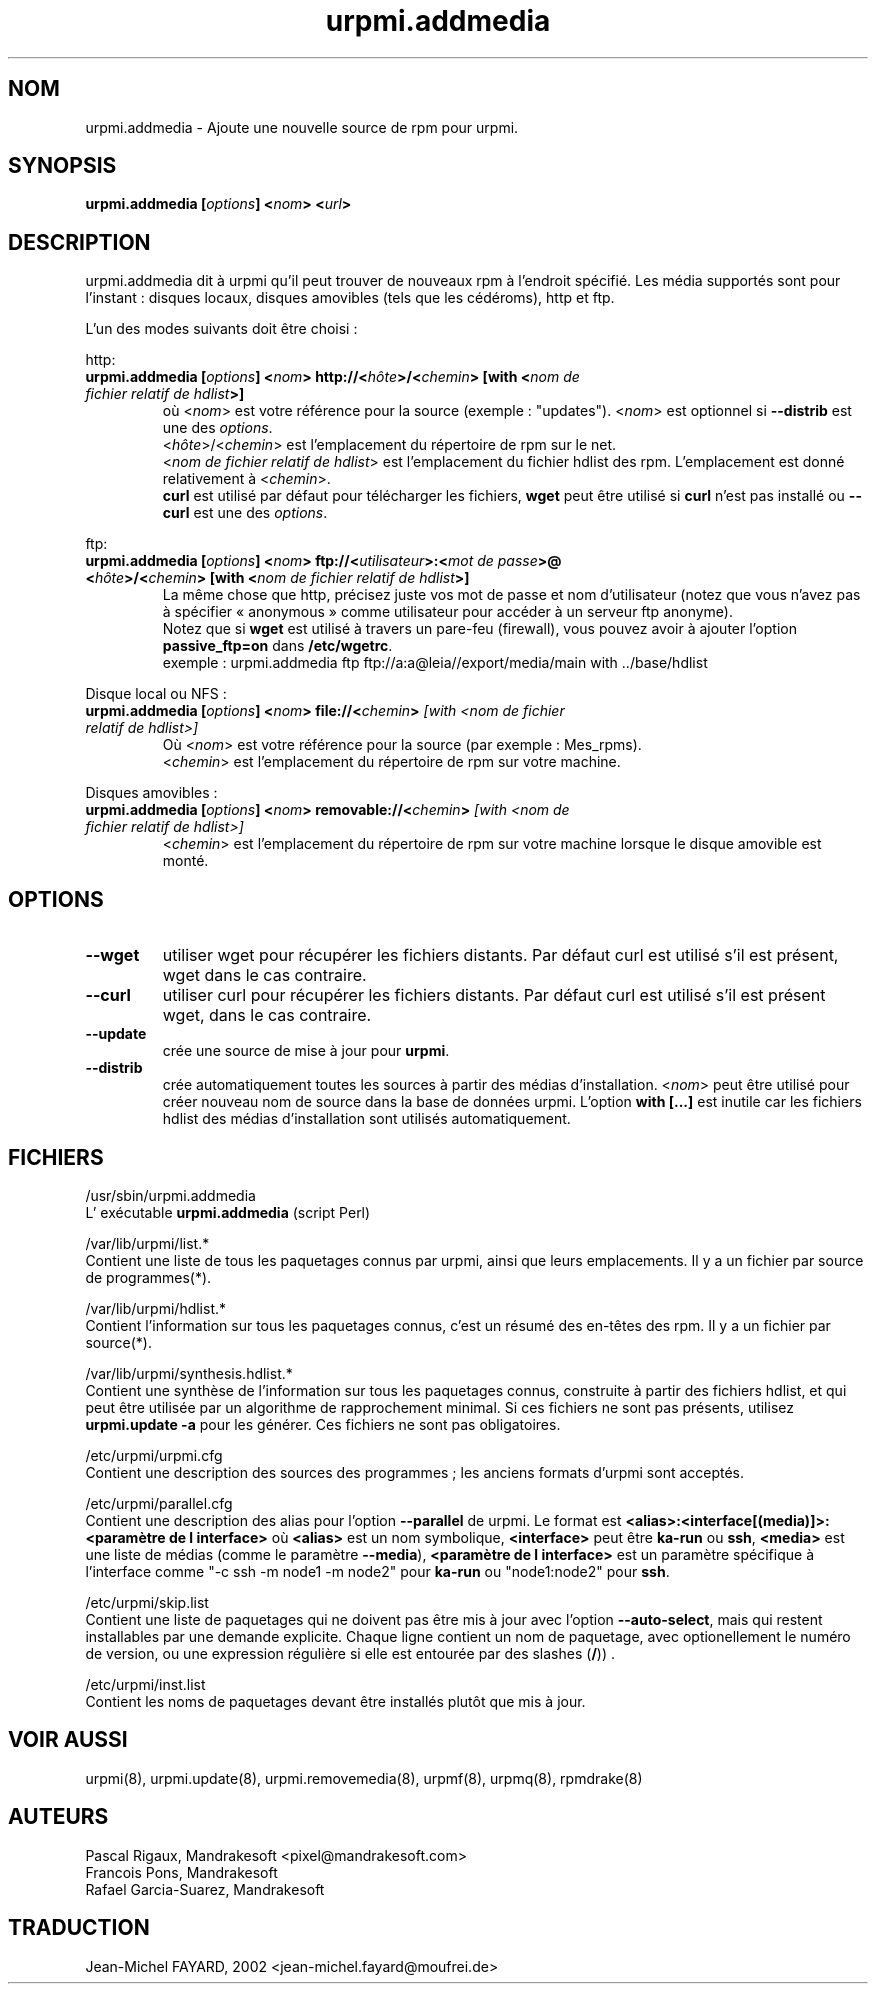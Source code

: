 .\" Relecture Gérard Delafond
.TH urpmi.addmedia 8 "29 Aou 2002" "Mandrakesoft" "Mandrakelinux"
.IX urpmi.addmedia
.SH NOM
urpmi.addmedia \- Ajoute une nouvelle source de rpm pour urpmi.
.SH SYNOPSIS
.B urpmi.addmedia [\fIoptions\fP] <\fInom\fP> <\fIurl\fP>
.SH DESCRIPTION
urpmi.addmedia dit à urpmi qu'il peut trouver de nouveaux rpm
à l'endroit spécifié. Les média supportés sont pour l'instant\ :
disques locaux, disques amovibles (tels que les cédéroms), http et ftp.
.PP
L'un des modes suivants doit être choisi\ : 
.PP
http:
.br
.IP "\fB urpmi.addmedia [\fIoptions\fP] <\fInom\fP> http://<\fIhôte\fP>/<\fIchemin\fP> [with <\fInom de fichier relatif de hdlist\fP>]\fP"
où <\fInom\fP> est votre référence pour la source (exemple\ : "updates").
<\fInom\fP> est optionnel si \fB--distrib\fP est une des \fIoptions\fP.
.br
<\fIhôte\fP>/<\fIchemin\fP> est l'emplacement du répertoire de rpm sur le net.
.br
<\fInom de fichier relatif de hdlist\fP> est l'emplacement du fichier hdlist des rpm.
L'emplacement est donné relativement à <\fIchemin\fP>.
.br
\fBcurl\fP est utilisé par défaut pour télécharger les fichiers,
\fBwget\fP peut être utilisé si \fBcurl\fP n'est pas installé ou 
\fB--curl\fP est une des \fIoptions\fP.
.PP
ftp:
.IP "\fB urpmi.addmedia [\fIoptions\fP] <\fInom\fP> ftp://<\fIutilisateur\fP>:<\fImot de passe\fP>@ <\fIhôte\fP>/<\fIchemin\fP> [with <\fInom de fichier relatif de hdlist\fP>]\fP
La même chose que http, précisez juste vos mot de passe et nom d'utilisateur
(notez que vous n'avez pas à spécifier «\ anonymous\ » comme utilisateur pour
accéder à un serveur ftp anonyme).
.br
Notez que si \fBwget\fP est utilisé à travers un pare-feu (firewall), vous
pouvez avoir à ajouter l'option \fBpassive_ftp=on\fP dans \fB/etc/wgetrc\fP. 
.nf
exemple\ : urpmi.addmedia ftp ftp://a:a@leia//export/media/main with ../base/hdlist
.fi
.PP
Disque local ou NFS\ :
.br
.IP "\fB urpmi.addmedia [\fIoptions\fP] <\fInom\fP> file://<\fIchemin\fP>\fP [with <\fInom de fichier relatif de hdlist\fP>]\fP"
Où <\fInom\fP> est votre référence pour la source (par exemple\ : Mes_rpms).
.br
<\fIchemin\fP> est l'emplacement du répertoire de rpm sur votre machine.
.PP
Disques amovibles\ :
.br
.IP "\fB urpmi.addmedia [\fIoptions\fP] <\fInom\fP> removable://<\fIchemin\fP>\fP [with <\fInom de fichier relatif de hdlist\fP>]\fP"
<\fIchemin\fP> est l'emplacement du répertoire de rpm sur votre machine
lorsque le disque amovible est monté.
.PP
.SH OPTIONS
.IP "\fB\--wget\fP"
utiliser  wget pour récupérer les fichiers distants.
Par défaut curl est utilisé s'il est présent, wget dans le cas contraire.
.IP "\fB\--curl\fP"
utiliser curl pour récupérer les fichiers distants.
Par défaut curl est utilisé s'il est présent wget, dans le cas contraire.
.IP "\fB\--update\fP"
crée une source de mise à jour pour \fBurpmi\fP.
.IP "\fB\--distrib\fP"
crée automatiquement toutes les sources à partir des médias d'installation.
<\fInom\fP> peut être utilisé pour créer nouveau nom de source dans
la base de données urpmi. L'option \fBwith [...]\fP est inutile car
les fichiers hdlist des médias d'installation sont utilisés automatiquement.
.SH FICHIERS
/usr/sbin/urpmi.addmedia
.br
L' exécutable \fBurpmi.addmedia\fP (script Perl)
.PP
/var/lib/urpmi/list.*
.br
Contient une liste de tous les paquetages connus par urpmi, 
ainsi que leurs emplacements.
Il y a un fichier par source de programmes(*).
.PP
/var/lib/urpmi/hdlist.*
.br
Contient l'information sur tous les paquetages connus, c'est un résumé
des en-têtes des rpm.
Il y a un fichier par source(*).
.PP
/var/lib/urpmi/synthesis.hdlist.*
.br
Contient une synthèse de l'information sur tous les paquetages connus,
construite à partir des fichiers hdlist, et qui peut être utilisée
par un algorithme de rapprochement minimal. Si ces fichiers ne sont pas
présents, utilisez \fBurpmi.update -a\fP pour les générer. Ces fichiers
ne sont pas obligatoires.
.PP
/etc/urpmi/urpmi.cfg
.br
Contient une description des sources des programmes\ ; les anciens
formats d'urpmi sont acceptés.
.PP
/etc/urpmi/parallel.cfg
.br
Contient une description des alias pour l'option \fB--parallel\fP de urpmi.
Le format est  \fB<alias>:<interface[(media)]>:<paramètre de l interface>\fP 
où \fB<alias>\fP est un nom symbolique, \fB<interface>\fP peut être \fBka-run\fP
ou \fBssh\fP, \fB<media>\fP est une liste de médias (comme le paramètre \fB--media\fP),
\fB<paramètre de l interface>\fP est un paramètre spécifique à l'interface comme "-c ssh
-m node1 -m node2" pour \fBka-run\fP ou "node1:node2" pour \fBssh\fP.
.PP
/etc/urpmi/skip.list
.br
Contient une liste de paquetages qui ne doivent pas être mis à jour avec
l'option \fB--auto-select\fP, mais qui restent installables par une demande explicite.
Chaque ligne contient un nom de paquetage, avec optionellement le numéro de version,
ou une expression régulière si elle est entourée par des slashes (\fB/\fP)) .

.PP
/etc/urpmi/inst.list
.br
Contient les noms de paquetages devant être installés plutôt que mis à jour.
.SH "VOIR AUSSI"
urpmi(8),
urpmi.update(8),
urpmi.removemedia(8),
urpmf(8),
urpmq(8),
rpmdrake(8)
.SH AUTEURS
Pascal Rigaux, Mandrakesoft <pixel@mandrakesoft.com>
.br
Francois Pons, Mandrakesoft 
.br
Rafael Garcia-Suarez, Mandrakesoft 
.SH TRADUCTION
Jean-Michel FAYARD, 2002 <jean-michel.fayard@moufrei.de>
